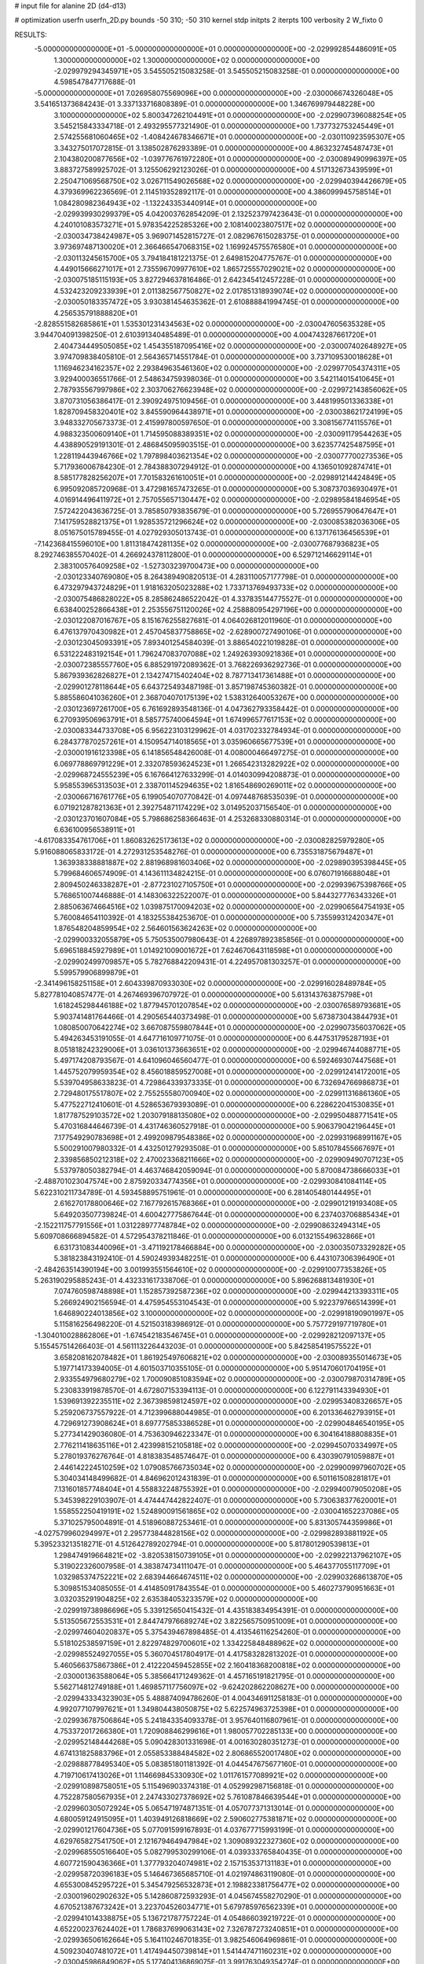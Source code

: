 # input file for alanine 2D (d4-d13)

# optimization
userfn       userfn_2D.py
bounds       -50 310; -50 310
kernel       stdp
initpts      2
iterpts      100
verbosity    2
W_fixto      0


RESULTS:
 -5.000000000000000E+01 -5.000000000000000E+01  0.000000000000000E+00      -2.029992854486091E+05
  1.300000000000000E+02  1.300000000000000E+02  0.000000000000000E+00      -2.029979294345971E+05       3.545505215083258E-01  3.545505215083258E-01       0.000000000000000E+00  4.598547847717688E-01
 -5.000000000000000E+01  7.026958075569096E+00  0.000000000000000E+00      -2.030006674326048E+05       3.541651373684243E-01  3.337133716808389E-01       0.000000000000000E+00  1.346769979448228E+00
  3.100000000000000E+02  5.800347262104491E+01  0.000000000000000E+00      -2.029907396088254E+05       3.545215843334718E-01  2.493295577321490E-01       0.000000000000000E+00  1.737732753245449E+01
  2.574255681060465E+02 -1.408424678346671E+01  0.000000000000000E+00      -2.030110923595307E+05       3.343275017072815E-01  3.138502876293389E-01       0.000000000000000E+00  4.863232745487473E+01
  2.104380200877656E+02 -1.039776761972280E+01  0.000000000000000E+00      -2.030089490996397E+05       3.883727589925702E-01  3.125506292123026E-01       0.000000000000000E+00  4.517132673439599E+01
  2.250471069568750E+02  3.026711549026568E+02  0.000000000000000E+00      -2.029940394426679E+05       4.379369962236569E-01  2.114519352892117E-01       0.000000000000000E+00  4.386099945758514E+01
  1.084280982364943E+02 -1.132243353440914E+01  0.000000000000000E+00      -2.029939930299379E+05       4.042003762854209E-01  2.132523797423643E-01       0.000000000000000E+00  4.240101083573271E+01
  5.978354225285326E+00  2.108140023807517E+02  0.000000000000000E+00      -2.030034738424987E+05       3.969071452815727E-01  2.082967615028375E-01       0.000000000000000E+00  3.973697487130020E+01
  2.366466547068315E+02  1.169924575576580E+01  0.000000000000000E+00      -2.030113245615700E+05       3.794184181221375E-01  2.649815204775767E-01       0.000000000000000E+00  4.449015666271017E+01
  2.735596709977610E+02  1.865725557029021E+02  0.000000000000000E+00      -2.030075185115193E+05       3.827294637816486E-01  2.642345412457228E-01       0.000000000000000E+00  4.532423209233939E+01
  2.011382567750827E+02  2.017851318939074E+02  0.000000000000000E+00      -2.030050183357472E+05       3.930381454635362E-01  2.610888841994745E-01       0.000000000000000E+00  4.256535791888820E+01
 -2.828551582685861E+01  1.535301231434563E+02  0.000000000000000E+00      -2.030047605635328E+05       3.944704091398250E-01  2.610391340485489E-01       0.000000000000000E+00  4.004743287661720E+01
  2.404734449505085E+02  1.454355187095416E+02  0.000000000000000E+00      -2.030007402648927E+05       3.974709838405810E-01  2.564365714551784E-01       0.000000000000000E+00  3.737109530018628E+01
  1.116946234162357E+02  2.293849635461360E+02  0.000000000000000E+00      -2.029977054374311E+05       3.929400036551766E-01  2.548634759398036E-01       0.000000000000000E+00  3.542114015410645E+01
  2.787935567997986E+02  2.303706276623948E+02  0.000000000000000E+00      -2.029972143856062E+05       3.870731056386417E-01  2.390924975109456E-01       0.000000000000000E+00  3.448199501336338E+01
  1.828709458320401E+02  3.845590964438971E+01  0.000000000000000E+00      -2.030038621724199E+05       3.948332705673373E-01  2.415997800597650E-01       0.000000000000000E+00  3.308156774115576E+01
  4.988323500609140E+01  1.714595088389351E+02  0.000000000000000E+00      -2.030091179544263E+05       4.438890529191301E-01  2.486845095903515E-01       0.000000000000000E+00  3.623577425487595E+01
  1.228119443946766E+02  1.797898403621354E+02  0.000000000000000E+00      -2.030077700273536E+05       5.717936006784230E-01  2.784388307294912E-01       0.000000000000000E+00  4.136501092874741E+01
  8.585177828256207E+01  7.701583261610051E+01  0.000000000000000E+00      -2.029891214424849E+05       6.995092085720968E-01  3.472981657473265E-01       0.000000000000000E+00  5.308737036930497E+01
  4.016914496411972E+01  2.757055657130447E+02  0.000000000000000E+00      -2.029895841846954E+05       7.572422043636725E-01  3.785850793835679E-01       0.000000000000000E+00  5.726955790647647E+01
  7.141759528821375E+01  1.928535721296624E+02  0.000000000000000E+00      -2.030085382036306E+05       8.051675015789455E-01  4.027929305013743E-01       0.000000000000000E+00  6.137176136456539E+01
 -7.142368415596010E+00  1.811318474281135E+02  0.000000000000000E+00      -2.030077687936823E+05       8.292746385570402E-01  4.266924378112800E-01       0.000000000000000E+00  6.529712146629114E+01
  2.383100576409258E+02 -1.527303239700473E+00  0.000000000000000E+00      -2.030123340769080E+05       8.264389490820513E-01  4.283110057177798E-01       0.000000000000000E+00  6.473297943724829E+01
  1.918163205023288E+02  1.733713769493733E+02  0.000000000000000E+00      -2.030075486828022E+05       8.285862486522042E-01  4.337835144775527E-01       0.000000000000000E+00  6.638400252866438E+01
  2.253556751120026E+02  4.258880954297196E+00  0.000000000000000E+00      -2.030122087016767E+05       8.151676255827681E-01  4.064026812011960E-01       0.000000000000000E+00  6.476137970430982E+01
  2.457045837758865E+02 -2.628900727490106E-01  0.000000000000000E+00      -2.030123045093391E+05       7.893401254584039E-01  3.886540221019828E-01       0.000000000000000E+00  6.531222483192154E+01
  1.796247083707088E+02  1.249263930921836E+01  0.000000000000000E+00      -2.030072385557760E+05       6.885291972089362E-01  3.768226936292736E-01       0.000000000000000E+00  5.867939362826827E+01
  2.134274715402404E+02  8.787713417361488E+01  0.000000000000000E+00      -2.029901278118644E+05       6.643725493487198E-01  3.857198745360382E-01       0.000000000000000E+00  5.885586041036260E+01
  2.368704070175139E+02  1.538312640053267E+00  0.000000000000000E+00      -2.030123697261700E+05       6.761692893548136E-01  4.047362793358442E-01       0.000000000000000E+00  6.270939506963791E+01
  8.585775740064594E+01  1.674996577617153E+02  0.000000000000000E+00      -2.030083344733708E+05       6.956223103129962E-01  4.031702332784934E-01       0.000000000000000E+00  6.284377870257261E+01
  4.150954714018565E+01  3.035960665677539E+01  0.000000000000000E+00      -2.030001916123398E+05       6.141856548426008E-01  4.008000466497275E-01       0.000000000000000E+00  6.069778869791229E+01
  2.332078593624523E+01  1.266542313282922E+02  0.000000000000000E+00      -2.029968724555239E+05       6.167664127633299E-01  4.014030994208873E-01       0.000000000000000E+00  5.958553965313503E+01
  2.338701145294635E+02  1.816548690269011E+02  0.000000000000000E+00      -2.030066716761776E+05       6.199054070770842E-01  4.097448768535039E-01       0.000000000000000E+00  6.071921287821363E+01
  2.392754871174229E+02  3.014952037156540E-01  0.000000000000000E+00      -2.030123701607084E+05       5.798686258366463E-01  4.253268330880314E-01       0.000000000000000E+00  6.636100956538911E+01
 -4.617083354761706E+01  1.860832625173613E+02  0.000000000000000E+00      -2.030082825979280E+05       5.916088065833172E-01  4.272931253548276E-01       0.000000000000000E+00  6.735531875679487E+01
  1.363938338881887E+02  2.881968981603406E+02  0.000000000000000E+00      -2.029890395398445E+05       5.799684606574909E-01  4.143611134824215E-01       0.000000000000000E+00  6.076071916688048E+01
  2.809450246338287E+01 -2.877231027105750E+01  0.000000000000000E+00      -2.029939675398766E+05       5.768651007446888E-01  4.148306322522007E-01       0.000000000000000E+00  5.844327776343326E+01
  2.885063674664516E+02  1.039875170094203E+02  0.000000000000000E+00      -2.029906564754193E+05       5.760084654110392E-01  4.183255384253670E-01       0.000000000000000E+00  5.735599312420347E+01
  1.876548204859954E+02  2.564601563624263E+02  0.000000000000000E+00      -2.029900332055879E+05       5.750535007980643E-01  4.226897892385856E-01       0.000000000000000E+00  5.696518845927989E+01
  1.014921009001672E+01  7.624670643118598E+01  0.000000000000000E+00      -2.029902499709857E+05       5.782768842209431E-01  4.224957081303257E-01       0.000000000000000E+00  5.599579906899879E+01
 -2.341496158251158E+01  2.604339870933030E+02  0.000000000000000E+00      -2.029916028489784E+05       5.827781040857477E-01  4.267469396707972E-01       0.000000000000000E+00  5.613143763875798E+01
  1.618245298446188E+02  1.877945701207854E+02  0.000000000000000E+00      -2.030076589793681E+05       5.903741481764466E-01  4.290565440373498E-01       0.000000000000000E+00  5.673873043844793E+01
  1.080850070642274E+02  3.667087559807844E+01  0.000000000000000E+00      -2.029907356037062E+05       5.494263453191055E-01  4.647716109771075E-01       0.000000000000000E+00  6.447531795287193E+01
  8.051818242329006E+01  3.036101373663651E+02  0.000000000000000E+00      -2.029946744088771E+05       5.497174208793567E-01  4.641096046560477E-01       0.000000000000000E+00  6.592469307447568E+01
  1.445752079959354E+02  8.456018859527008E+01  0.000000000000000E+00      -2.029912414172001E+05       5.539704958633823E-01  4.729864339373335E-01       0.000000000000000E+00  6.732694766986873E+01
  2.729480175517807E+02  2.755255580700940E+02  0.000000000000000E+00      -2.029911316861360E+05       5.477522712410601E-01  4.528653679393089E-01       0.000000000000000E+00  6.228622041530835E+01
  1.817787529103572E+02  1.203079188135080E+02  0.000000000000000E+00      -2.029950488771541E+05       5.470316844646739E-01  4.431746360527918E-01       0.000000000000000E+00  5.906379042196445E+01
  7.177549290783698E+01  2.499209879548386E+02  0.000000000000000E+00      -2.029931968991167E+05       5.500291007980332E-01  4.432501279293508E-01       0.000000000000000E+00  5.851078455667697E+01
  2.339856850212318E+02  2.470023368211666E+02  0.000000000000000E+00      -2.029909490707123E+05       5.537978050382794E-01  4.463746842059094E-01       0.000000000000000E+00  5.870084738666033E+01
 -2.488701023047574E+00  2.875920334774356E+01  0.000000000000000E+00      -2.029930841084114E+05       5.622310211734789E-01  4.593458895751961E-01       0.000000000000000E+00  6.281405480144495E+01
  2.616270178800646E+02  7.167792615768366E+01  0.000000000000000E+00      -2.029901219193408E+05       5.649203507739824E-01  4.600427775867644E-01       0.000000000000000E+00  6.237403706885434E+01
 -2.152211757791556E+01  1.031228977748784E+02  0.000000000000000E+00      -2.029908632494314E+05       5.609708666894582E-01  4.572954378211846E-01       0.000000000000000E+00  6.013215549632866E+01
  6.631731083440096E+01 -3.471192178466884E+00  0.000000000000000E+00      -2.030035073329282E+05       5.381823843192410E-01  4.590249393482251E-01       0.000000000000000E+00  6.443107306396490E+01
 -2.484263514390194E+00  3.001993551564610E+02  0.000000000000000E+00      -2.029910077353826E+05       5.263190295885243E-01  4.432331617338706E-01       0.000000000000000E+00  5.896268813481930E+01
  7.074760598748898E+01  1.152857392587236E+02  0.000000000000000E+00      -2.029944213393311E+05       5.266924902156594E-01  4.475954553104543E-01       0.000000000000000E+00  5.922379766514399E+01
  1.646890224013856E+02  3.100000000000000E+02  0.000000000000000E+00      -2.029918190901997E+05       5.115816256498220E-01  4.521503183986912E-01       0.000000000000000E+00  5.757729197719780E+01
 -1.304010028862806E+01 -1.674542183546745E+01  0.000000000000000E+00      -2.029928212097137E+05       5.155457514266403E-01  4.561113226443203E-01       0.000000000000000E+00  5.842585419575522E+01
  3.658208162078482E+01  1.861925497606821E+02  0.000000000000000E+00      -2.030089355014673E+05       5.197714173394005E-01  4.601503710355105E-01       0.000000000000000E+00  5.951470601704195E+01
  2.933554979680279E+02  1.700090851083594E+02  0.000000000000000E+00      -2.030079870314789E+05       5.230833919878570E-01  4.672807153394113E-01       0.000000000000000E+00  6.122791143394930E+01
  1.539691392235511E+02  2.367398598124597E+02  0.000000000000000E+00      -2.029953408326657E+05       5.259206737557922E-01  4.712399688044985E-01       0.000000000000000E+00  6.201336462793915E+01
  4.729691273908624E+01  8.697775853386528E+01  0.000000000000000E+00      -2.029904846540195E+05       5.277341429036080E-01  4.753630946223347E-01       0.000000000000000E+00  6.304164188808835E+01
  2.776211418635116E+01  2.423998152105818E+02  0.000000000000000E+00      -2.029945070334997E+05       5.278019376276764E-01  4.818383548574647E-01       0.000000000000000E+00  6.430390791059887E+01
  2.446142224510259E+02  1.079085766735034E+02  0.000000000000000E+00      -2.029900997960702E+05       5.304034148499682E-01  4.846962012431839E-01       0.000000000000000E+00  6.501161508281817E+01
  7.131601857748404E+01  4.558832248755392E+01  0.000000000000000E+00      -2.029940079050208E+05       5.345398229103907E-01  4.474447442822407E-01       0.000000000000000E+00  5.730638377620001E+01
  1.558552250419191E+02  1.524890091561865E+02  0.000000000000000E+00      -2.030041652237086E+05       5.371025795004891E-01  4.518960887253461E-01       0.000000000000000E+00  5.831305744359986E+01
 -4.027579960294997E+01  2.295773844828156E+02  0.000000000000000E+00      -2.029982893881192E+05       5.395233213518271E-01  4.512642789202794E-01       0.000000000000000E+00  5.817801290539813E+01
  1.298474919664821E+02 -3.820538150739105E+01  0.000000000000000E+00      -2.029922137962107E+05       5.319022326007958E-01  4.383874734111047E-01       0.000000000000000E+00  5.464377055117709E+01
  1.032985374752221E+02  2.683944664674511E+02  0.000000000000000E+00      -2.029903268613870E+05       5.309851534085055E-01  4.414850917843554E-01       0.000000000000000E+00  5.460273790951663E+01
  3.032035291904825E+02  2.635384053233579E+02  0.000000000000000E+00      -2.029919738986696E+05       5.339125650415432E-01  4.435183834954391E-01       0.000000000000000E+00  5.513505672553531E+01
  2.844747976689274E+02  3.822565750951009E+01  0.000000000000000E+00      -2.029974604020837E+05       5.375439467898485E-01  4.413546116254260E-01       0.000000000000000E+00  5.518102538597159E+01
  2.822974829700601E+02  1.334225848488962E+02  0.000000000000000E+00      -2.029985524927055E+05       5.360704517804917E-01  4.417583282813202E-01       0.000000000000000E+00  5.460566375867386E+01
  2.412220459452855E+02  2.160418368200818E+02  0.000000000000000E+00      -2.030001363588064E+05       5.385664171249362E-01  4.457165191821795E-01       0.000000000000000E+00  5.562714812749188E+01
  1.469857117756097E+02 -9.624202862208627E+00  0.000000000000000E+00      -2.029943334323903E+05       5.488874094786260E-01  4.004346911258183E-01       0.000000000000000E+00  4.992077107997621E+01
  1.349804438050875E+02  5.622574963725398E+01  0.000000000000000E+00      -2.029936787506864E+05       5.241843354093378E-01  3.957640116807961E-01       0.000000000000000E+00  4.753372017266380E+01
  1.720908846299616E+01  1.980057702285133E+00  0.000000000000000E+00      -2.029952148444268E+05       5.090428301331698E-01  4.001630280351273E-01       0.000000000000000E+00  4.674131825883796E+01
  2.055853388484582E+02  2.806865520017480E+02  0.000000000000000E+00      -2.029888778495340E+05       5.083851801181392E-01  4.044547675677160E-01       0.000000000000000E+00  4.719710617413026E+01
  1.114669845330930E+02  1.011761577089921E+02  0.000000000000000E+00      -2.029910898758051E+05       5.115496903374318E-01  4.052992987156818E-01       0.000000000000000E+00  4.752287580567935E+01
  2.247433027378692E+02  5.761087846639544E+01  0.000000000000000E+00      -2.029960305072924E+05       5.065471974871351E-01  4.057077371313014E-01       0.000000000000000E+00  4.680059124915095E+01
  1.403949126818669E+02  2.590602775381871E+02  0.000000000000000E+00      -2.029901217604736E+05       5.077091599167893E-01  4.037677715993199E-01       0.000000000000000E+00  4.629765827541750E+01
  2.121679464947984E+02  1.309089322327360E+02  0.000000000000000E+00      -2.029968550516640E+05       5.082799530299106E-01  4.039333765840435E-01       0.000000000000000E+00  4.607721590436366E+01
  1.377793204074981E+02  2.157153537131183E+01  0.000000000000000E+00      -2.029958720396183E+05       5.146467365685710E-01  4.021974863119080E-01       0.000000000000000E+00  4.655300845295722E+01
  5.345479256532873E+01  2.198823381756477E+02  0.000000000000000E+00      -2.030019602902632E+05       5.142860872593293E-01  4.045674558270290E-01       0.000000000000000E+00  4.670521387673242E+01
  3.223704526034771E+01  5.679785976562339E+01  0.000000000000000E+00      -2.029941014338875E+05       5.136721787757224E-01  4.054866039219722E-01       0.000000000000000E+00  4.652200237624402E+01
  1.786837699063143E+02  7.326787273240851E+01  0.000000000000000E+00      -2.029936506162664E+05       5.164110246701835E-01  3.982546064969861E-01       0.000000000000000E+00  4.509230407481072E+01
  1.417494450739814E+01  1.541447471160231E+02  0.000000000000000E+00      -2.030045986849062E+05       5.177404136869075E-01  3.991763049354274E-01       0.000000000000000E+00  4.526577147816961E+01
  1.318098189170001E+02  2.075961237954889E+02  0.000000000000000E+00      -2.030038809043859E+05       5.183995825947145E-01  4.010770776063938E-01       0.000000000000000E+00  4.553034303423665E+01
  2.751559436037085E+02  3.036025035220614E+02  0.000000000000000E+00      -2.029980035963056E+05       5.221683762271042E-01  4.022529874162925E-01       0.000000000000000E+00  4.632677116880797E+01
  7.290926111987773E+01 -2.965111423564992E+01  0.000000000000000E+00      -2.030007086523435E+05       5.230220991115390E-01  4.054114289103467E-01       0.000000000000000E+00  4.699900974258425E+01
  4.344339092754423E+01  3.053105037772059E+02  0.000000000000000E+00      -2.029925969135848E+05       5.221373835502503E-01  4.056097051825825E-01       0.000000000000000E+00  4.662591500449132E+01
  9.578959052085685E+01  1.384126096371465E+02  0.000000000000000E+00      -2.030010776653794E+05       5.246581147176830E-01  4.065916020765561E-01       0.000000000000000E+00  4.705244838232911E+01
  2.065904193567678E+02  2.317632620988980E+02  0.000000000000000E+00      -2.029958980172352E+05       5.268596177074498E-01  4.068616082224509E-01       0.000000000000000E+00  4.733493546565394E+01
 -1.738812908175264E+01  5.639178923153619E+01  0.000000000000000E+00      -2.029903691752549E+05       5.265906902721678E-01  4.070137046639138E-01       0.000000000000000E+00  4.710358116901025E+01
 -4.529358689633140E+01  1.248138555013430E+02  0.000000000000000E+00      -2.029964719761685E+05       5.294468071285936E-01  4.078585172808959E-01       0.000000000000000E+00  4.757075366615506E+01
 -3.621753976059353E+01  2.856755311660692E+02  0.000000000000000E+00      -2.029928641158572E+05       5.313604813307289E-01  4.076476548863187E-01       0.000000000000000E+00  4.789735640216998E+01
 -6.979007097539610E+00  1.269432039528840E+02  0.000000000000000E+00      -2.029966932466711E+05       5.331689144191067E-01  4.087406300347606E-01       0.000000000000000E+00  4.827267755578485E+01
  9.179964259916209E+00  2.742642063389353E+02  0.000000000000000E+00      -2.029892063073339E+05       5.323128567811796E-01  4.085156641767717E-01       0.000000000000000E+00  4.813388547180873E+01
  1.715980632286443E+02  2.818481735657081E+02  0.000000000000000E+00      -2.029885783538595E+05       5.338102650682264E-01  4.097337864975416E-01       0.000000000000000E+00  4.851894513776026E+01
  8.661659347492176E+01  1.658739831803785E+01  0.000000000000000E+00      -2.029958587797739E+05       5.161807346716155E-01  4.036745843365741E-01       0.000000000000000E+00  4.488547571126941E+01
  1.988722173975814E+02 -4.879369170217714E+01  0.000000000000000E+00      -2.029949049484950E+05       5.176948407660866E-01  4.028665086937241E-01       0.000000000000000E+00  4.467684432238362E+01
  6.098555841436909E+01  1.805799787011686E+02  0.000000000000000E+00      -2.030096475057605E+05       5.203228846415998E-01  3.989385204204152E-01       0.000000000000000E+00  4.406798025230378E+01
 -3.917452673147469E+01  3.215782254129567E+01  0.000000000000000E+00      -2.029931289421547E+05       5.235130600866555E-01  3.939591097909448E-01       0.000000000000000E+00  4.397975767259477E+01